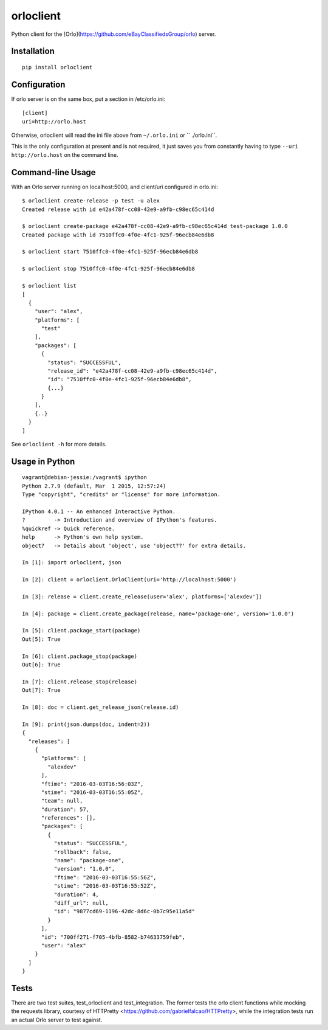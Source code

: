 orloclient
==========

Python client for the [Orlo](https://github.com/eBayClassifiedsGroup/orlo) server.

Installation
------------

::

    pip install orloclient

Configuration
-------------

If orlo server is on the same box, put a section in /etc/orlo.ini:

::

    [client]
    uri=http://orlo.host

Otherwise, orloclient will read the ini file above from ``~/.orlo.ini`` or ``
./orlo.ini``.

This is the only configuration at present and is not required, it just saves you from
constantly having to type ``--uri http://orlo.host`` on the command line.

Command-line Usage
------------------

With an Orlo server running on localhost:5000, and client/uri configured in orlo.ini:

::

    $ orloclient create-release -p test -u alex
    Created release with id e42a478f-cc08-42e9-a9fb-c98ec65c414d

    $ orloclient create-package e42a478f-cc08-42e9-a9fb-c98ec65c414d test-package 1.0.0
    Created package with id 7510ffc0-4f0e-4fc1-925f-96ecb84e6db8

    $ orloclient start 7510ffc0-4f0e-4fc1-925f-96ecb84e6db8

    $ orloclient stop 7510ffc0-4f0e-4fc1-925f-96ecb84e6db8

    $ orloclient list
    [
      {
        "user": "alex",
        "platforms": [
          "test"
        ],
        "packages": [
          {
            "status": "SUCCESSFUL",
            "release_id": "e42a478f-cc08-42e9-a9fb-c98ec65c414d",
            "id": "7510ffc0-4f0e-4fc1-925f-96ecb84e6db8",
            {...}
          }
        ],
        {..}
      }
    ]


See ``orloclient -h`` for more details.


Usage in Python
---------------

::

    vagrant@debian-jessie:/vagrant$ ipython
    Python 2.7.9 (default, Mar  1 2015, 12:57:24)
    Type "copyright", "credits" or "license" for more information.

    IPython 4.0.1 -- An enhanced Interactive Python.
    ?         -> Introduction and overview of IPython's features.
    %quickref -> Quick reference.
    help      -> Python's own help system.
    object?   -> Details about 'object', use 'object??' for extra details.

    In [1]: import orloclient, json

    In [2]: client = orloclient.OrloClient(uri='http://localhost:5000')

    In [3]: release = client.create_release(user='alex', platforms=['alexdev'])

    In [4]: package = client.create_package(release, name='package-one', version='1.0.0')

    In [5]: client.package_start(package)
    Out[5]: True

    In [6]: client.package_stop(package)
    Out[6]: True

    In [7]: client.release_stop(release)
    Out[7]: True

    In [8]: doc = client.get_release_json(release.id)

    In [9]: print(json.dumps(doc, indent=2))
    {
      "releases": [
        {
          "platforms": [
            "alexdev"
          ],
          "ftime": "2016-03-03T16:56:03Z",
          "stime": "2016-03-03T16:55:05Z",
          "team": null,
          "duration": 57,
          "references": [],
          "packages": [
            {
              "status": "SUCCESSFUL",
              "rollback": false,
              "name": "package-one",
              "version": "1.0.0",
              "ftime": "2016-03-03T16:55:56Z",
              "stime": "2016-03-03T16:55:52Z",
              "duration": 4,
              "diff_url": null,
              "id": "9877cd69-1196-42dc-8d6c-0b7c95e11a5d"
            }
          ],
          "id": "700ff271-f705-4bfb-8582-b74633759feb",
          "user": "alex"
        }
      ]
    }


Tests
-----

There are two test suites, test_orloclient and test_integration. The former tests the orlo client functions while mocking the requests library, courtesy of HTTPretty <https://github.com/gabrielfalcao/HTTPretty>, while the integration tests run an actual Orlo server to test against.
